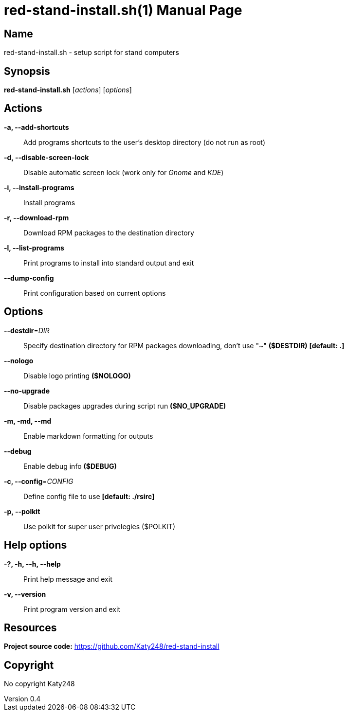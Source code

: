 :doctype: manpage
:manmanual: red-stand-install.sh
:mansource: red-stand-install.sh

= red-stand-install.sh(1)
Katy248
v0.4

== Name

red-stand-install.sh - setup script for stand computers

== Synopsis

*red-stand-install.sh* [_actions_] [_options_]

== Actions

*-a, --add-shortcuts*::
Add programs shortcuts to the user's desktop directory (do not run as root)

*-d, --disable-screen-lock*::
Disable automatic screen lock (work only for _Gnome_ and _KDE_)

*-i, --install-programs*::
Install programs

*-r, --download-rpm*::
Download RPM packages to the destination directory

*-l, --list-programs*::
Print programs to install into standard output and exit

*--dump-config*::
Print configuration based on current options

== Options

*--destdir*=_DIR_::
Specify destination directory for RPM packages downloading, don't use "~" *($DESTDIR)* *[default: .]*

*--nologo*::
Disable logo printing *($NOLOGO)*

*--no-upgrade*::
Disable packages upgrades during script run *($NO_UPGRADE)*

*-m, -md, --md*::
Enable markdown formatting for outputs

*--debug*::
Enable debug info *($DEBUG)*

*-c, --config*=_CONFIG_::
Define config file to use *[default: ./rsirc]*

*-p, --polkit*::
Use polkit for super user privelegies ($POLKIT)

== Help options

*-?, -h, --h, --help*::
Print help message and exit

*-v, --version*::
Print program version and exit

== Resources

*Project source code:* https://github.com/Katy248/red-stand-install

== Copyright

No copyright {author}
